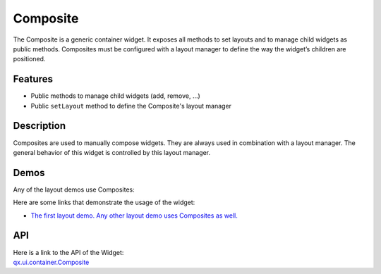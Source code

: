.. _pages/widget/composite#composite:

Composite
*********

The Composite is a generic container widget. It exposes all methods to set layouts and to manage child widgets as public methods. Composites must be configured with a layout manager to define the way the widget’s children are positioned.

.. _pages/widget/composite#features:

Features
--------
* Public methods to manage child widgets (add, remove, ...)
* Public ``setLayout`` method to define the Composite's layout manager

.. _pages/widget/composite#description:

Description
-----------

Composites are used to manually compose widgets. They are always used in combination with a layout manager. The general behavior of this widget is controlled by this layout manager.

.. _pages/widget/composite#demos:

Demos
-----

Any of the layout demos use Composites:

Here are some links that demonstrate the usage of the widget:

* `The first layout demo. Any other layout demo uses Composites as well. <http://demo.qooxdoo.org/1.2.x/demobrowser/#layout~Basic.html>`_

.. _pages/widget/composite#api:

API
---
| Here is a link to the API of the Widget:
| `qx.ui.container.Composite <http://demo.qooxdoo.org/1.2.x/apiviewer/index.html#qx.ui.container.Composite>`_

